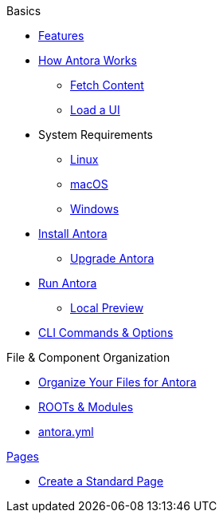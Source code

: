 .Basics
* xref:features.adoc[Features]
* xref:pipeline-process.adoc[How Antora Works]
** xref:fetch-content.adoc[Fetch Content]
** xref:load-ui.adoc[Load a UI]
//
//.Installation
* System Requirements
** xref:install/linux-requirements.adoc[Linux]
** xref:install/macos-requirements.adoc[macOS]
** xref:install/windows-requirements.adoc[Windows]
* xref:install/install-antora.adoc[Install Antora]
** xref:install/upgrade-antora.adoc[Upgrade Antora]
//** Source Files
//*** Content and asset files
//*** Navigation files
//*** UI files
//*** Documentation component
//.Configure
//*** Playbook files
//
//.Publishing
* xref:run-antora-generate-site.adoc[Run Antora]
** xref:run-antora-generate-site.adoc#local-site-preview[Local Preview]
* xref:cli.adoc[CLI Commands & Options]
//** Docs site

.File & Component Organization
* xref:component-structure.adoc[Organize Your Files for Antora]
* xref:modules.adoc[ROOTs & Modules]
//** Pages & Partials
//** Assets
//** Examples
* xref:antora_yml.adoc[antora.yml]
//** Branches & Versions

.xref:pages.adoc[Pages]
* xref:create-standard-page.adoc[Create a Standard Page]
